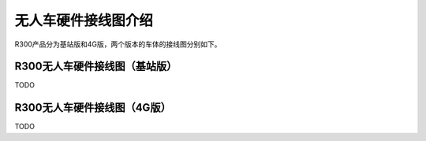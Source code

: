 无人车硬件接线图介绍
==========================

R300产品分为基站版和4G版，两个版本的车体的接线图分别如下。

R300无人车硬件接线图（基站版）
-------------------------------------
TODO


R300无人车硬件接线图（4G版）
---------------------------------------

TODO